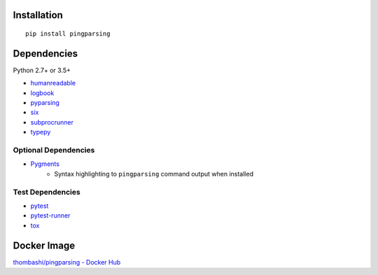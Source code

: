 Installation
============
::

    pip install pingparsing


Dependencies
============
Python 2.7+ or 3.5+

- `humanreadable <https://github.com/thombashi/humanreadable>`__
- `logbook <https://logbook.readthedocs.io/en/stable/>`__
- `pyparsing <https://github.com/pyparsing/pyparsing//>`__
- `six <https://pypi.org/project/six/>`__
- `subprocrunner <https://github.com/thombashi/subprocrunner>`__
- `typepy <https://github.com/thombashi/typepy>`__

Optional Dependencies
------------------------------------
- `Pygments <http://pygments.org/>`__
    - Syntax highlighting to ``pingparsing`` command output when installed

Test Dependencies
-----------------
- `pytest <https://pypi.org/project/pytest>`__
- `pytest-runner <https://github.com/pytest-dev/pytest-runner>`__
- `tox <https://pypi.org/project/tox>`__


Docker Image
==================
`thombashi/pingparsing - Docker Hub <https://hub.docker.com/r/thombashi/pingparsing/>`__

